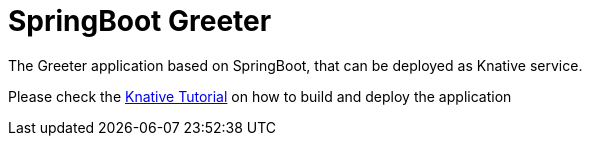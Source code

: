 =  SpringBoot Greeter

The Greeter application  based on SpringBoot, that can be deployed as Knative service.

Please check the https://bit.ly/knative-tutorial[Knative Tutorial] on how to build and deploy the application